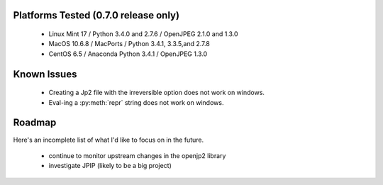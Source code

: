 -------------------------------------
Platforms Tested (0.7.0 release only)
-------------------------------------
    * Linux Mint 17 / Python 3.4.0 and 2.7.6 / OpenJPEG 2.1.0 and 1.3.0
    * MacOS 10.6.8 / MacPorts / Python 3.4.1, 3.3.5,and 2.7.8
    * CentOS 6.5 / Anaconda Python 3.4.1 / OpenJPEG 1.3.0

------------
Known Issues
------------

    * Creating a Jp2 file with the irreversible option does not work
      on windows.
    * Eval-ing a :py:meth:`repr` string does not work on windows.

-------
Roadmap
-------

Here's an incomplete list of what I'd like to focus on in the future.

    * continue to monitor upstream changes in the openjp2 library
    * investigate JPIP (likely to be a big project)
